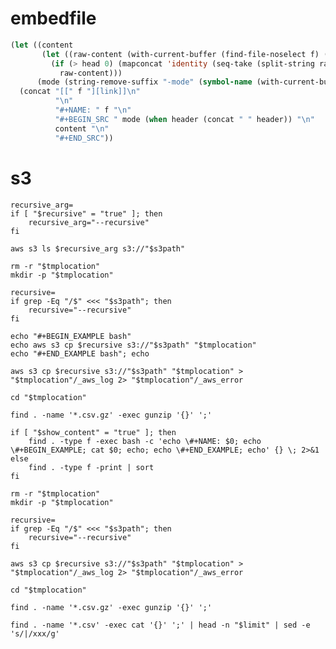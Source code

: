 * embedfile
#+NAME: embedfile
#+BEGIN_SRC emacs-lisp :var f='' :var header=nil :var head=0 :export none :results raw drawer
  (let ((content
         (let ((raw-content (with-current-buffer (find-file-noselect f) (buffer-substring-no-properties (point-min) (point-max)))))
           (if (> head 0) (mapconcat 'identity (seq-take (split-string raw-content "\n") head) "\n")
             raw-content)))
        (mode (string-remove-suffix "-mode" (symbol-name (with-current-buffer (find-file-noselect f) major-mode)))))
    (concat "[[" f "][link]]\n"
            "\n"
            "#+NAME: " f "\n"
            "#+BEGIN_SRC " mode (when header (concat " " header)) "\n"
            content "\n"
            "#+END_SRC"))
#+END_SRC

* s3
#+NAME: s3_ls
#+BEGIN_SRC shell :var s3path="" recursive="false" :results output
recursive_arg=
if [ "$recursive" = "true" ]; then
    recursive_arg="--recursive"
fi

aws s3 ls $recursive_arg s3://"$s3path"
#+END_SRC

#+NAME: s3_file
#+BEGIN_SRC shell :var s3path="" tmplocation="/tmp/12345" show_content="true" :results output org drawer
rm -r "$tmplocation"
mkdir -p "$tmplocation"

recursive=
if grep -Eq "/$" <<< "$s3path"; then
    recursive="--recursive"
fi

echo "#+BEGIN_EXAMPLE bash"
echo aws s3 cp $recursive s3://"$s3path" "$tmplocation"
echo "#+END_EXAMPLE bash"; echo

aws s3 cp $recursive s3://"$s3path" "$tmplocation" > "$tmplocation"/_aws_log 2> "$tmplocation"/_aws_error

cd "$tmplocation"

find . -name '*.csv.gz' -exec gunzip '{}' ';'

if [ "$show_content" = "true" ]; then
    find . -type f -exec bash -c 'echo \#+NAME: $0; echo \#+BEGIN_EXAMPLE; cat $0; echo; echo \#+END_EXAMPLE; echo' {} \; 2>&1
else
    find . -type f -print | sort
fi
#+END_SRC


#+NAME: s3_csv_to_table
#+BEGIN_SRC shell :var s3path="" tmplocation="/tmp/12345" limit="999"
rm -r "$tmplocation"
mkdir -p "$tmplocation"

recursive=
if grep -Eq "/$" <<< "$s3path"; then
    recursive="--recursive"
fi

aws s3 cp $recursive s3://"$s3path" "$tmplocation" > "$tmplocation"/_aws_log 2> "$tmplocation"/_aws_error

cd "$tmplocation"

find . -name '*.csv.gz' -exec gunzip '{}' ';'

find . -name '*.csv' -exec cat '{}' ';' | head -n "$limit" | sed -e 's/|/xxx/g'
#+END_SRC
